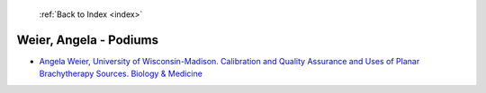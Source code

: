  :ref:`Back to Index <index>`

Weier, Angela - Podiums
-----------------------

* `Angela Weier, University of Wisconsin-Madison. Calibration and Quality Assurance and Uses of Planar Brachytherapy Sources. Biology & Medicine <../_static/docs/254.pdf>`_

